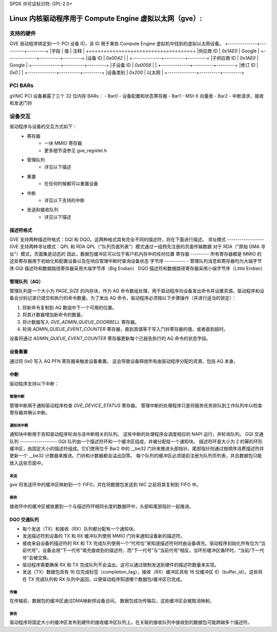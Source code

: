 SPDX 许可证标识符: GPL-2.0+

==============================================================
Linux 内核驱动程序用于 Compute Engine 虚拟以太网（gve）:
==============================================================

支持的硬件
===================
GVE 驱动程序绑定到一个 PCI 设备 ID，该 ID 用于某些 Compute Engine 虚拟机中找到的虚拟以太网设备。
+--------------+----------+---------+
|字段          | 值       | 注释     |
+==============+==========+=========+
|供应商 ID     | `0x1AE0` | Google  |
+--------------+----------+---------+
|设备 ID       | `0x0042` |         |
+--------------+----------+---------+
|子供应商 ID   | `0x1AE0` | Google  |
+--------------+----------+---------+
|子设备 ID     | `0x0058` |         |
+--------------+----------+---------+
|修订 ID       | `0x0`    |         |
+--------------+----------+---------+
|设备类别      | `0x200`  | 以太网  |
+--------------+----------+---------+

PCI BARs
========
gVNIC PCI 设备暴露了三个 32 位内存 BARs：
- Bar0 - 设备配置和状态寄存器
- Bar1 - MSI-X 向量表
- Bar2 - 中断请求、接收和发送门铃

设备交互
===================
驱动程序与设备的交互方式如下：
 - 寄存器
    - 一块 MMIO 寄存器
    - 更多细节请参见 gve_register.h
 - 管理队列
    - 详见以下描述
 - 重置
    - 在任何时候都可以重置设备
 - 中断
    - 详见以下支持的中断
 - 发送和接收队列
    - 详见以下描述

描述符格式
------------------
GVE 支持两种描述符格式：GQI 和 DQO。这两种格式具有完全不同的描述符，将在下面进行描述。
寻址模式
------------------
GVE 支持两种寻址模式：QPL 和 RDA
QPL（"队列页面列表"）模式通过一组预先注册的页面传输数据
对于 RDA（"原始 DMA 寻址"）模式，页面集是动态的
因此，数据包缓冲区可以位于客户机内存中的任何位置
寄存器
---------
所有寄存器都是 MMIO 的
这些寄存器用于初始化和配置设备以及在响应管理中断时查询设备状态
字节序
----------
- 管理队列消息和寄存器均为大端字节序
GQI 描述符和数据路径寄存器采用大端字节序（Big Endian）
DQO 描述符和数据路径寄存器采用小端字节序（Little Endian）

管理队列（AQ）
-----------------
管理队列是一个大小为 `PAGE_SIZE` 的内存块，作为 AQ 命令数组处理，用于驱动程序向设备发出命令并设置资源。驱动程序和设备会分别记录已提交和执行的命令数量。为了发出 AQ 命令，驱动程序必须按以下步骤操作（并进行适当的锁定）：

1. 将新命令复制到 AQ 数组中下一个可用的位置。
2. 将其计数器增加新命令的数量。
3. 将计数器写入 `GVE_ADMIN_QUEUE_DOORBELL` 寄存器。
4. 轮询 `ADMIN_QUEUE_EVENT_COUNTER` 寄存器，直到其值等于写入门铃寄存器的值，或者直到超时。

设备将通过 `ADMIN_QUEUE_EVENT_COUNTER` 寄存器更新每个已报告执行的 AQ 命令的状态字段。

设备重置
---------
通过将 0x0 写入 AQ PFN 寄存器来触发设备重置。
这会导致设备释放所有由驱动程序分配的资源，包括 AQ 本身。

中断
----------
驱动程序支持以下中断：

管理中断
~~~~~~~~~~
管理中断用于通知驱动程序检查 `GVE_DEVICE_STATUS` 寄存器。
管理中断的处理程序只是将服务任务排队到工作队列中以检查寄存器并确认中断。

通知块中断
~~~~~~~~~~~~
通知块中断用于告知驱动程序轮询与该中断相关的队列。
这些中断的处理程序会调度相应的 NAPI 运行，并轮询队列。
GQI 交通队列
------------------
GQI 队列由一个描述符环和一个缓冲区组成，并被分配给一个通知块。
描述符环是大小为 2 的幂的环形缓冲区，由固定大小的描述符组成。它们使用位于 Bar2 中的 __be32 门铃来推进头部指针。尾部指针则通过按顺序消费描述符并更新一个 __be32 计数器来推进。门铃和计数器都会溢出回零。
每个队列的缓冲区必须提前注册为队列页列表，并且数据包只能放入这些页面中。

发送
~~~~~~~~
gve 将发送环中的缓冲区映射到一个 FIFO，并在将数据包发送到 NIC 之前将其复制到 FIFO 中。

接收
~~~~~~~
接收环中的缓冲区被放置到一个与描述符环相同长度的数据环中，头部和尾部指针一起推进。

DQO 交通队列
------------------
- 每个发送（TX）和接收（RX）队列都分配有一个通知块。
- 发送描述符到设备的 TX 和 RX 缓冲队列使用 MMIO 门铃来通知设备新的描述符。
- 接收来自设备的描述符的 RX 和 TX 完成队列使用一个“代号位”来知道描述符何时由设备填充。驱动程序初始化所有位为“当前代号”。设备会用“下一代号”填充接收到的描述符，而“下一代号”与“当前代号”相反。当环形缓冲区循环时，“当前/下一代号”会被交换。
- 驱动程序需要确保 RX 和 TX 完成队列不会溢出。这可以通过限制发送到硬件的描述符数量来实现。
- 发送（TX）数据包具有 16 位完成标签（completion_tag），接收（RX）缓冲区具有 16 位缓冲区 ID（buffer_id）。这些将在 TX 完成队列和 RX 队列中返回，以便驱动程序知道哪个数据包/缓冲区已完成。
传输
~~~~~~
在传输前，数据包的缓冲区通过DMA映射供设备访问。
数据包成功传输后，这些缓冲区会被取消映射。

接收
~~~~~~
驱动程序将固定大小的缓冲区发布到硬件的接收缓冲区队列上。在关联的接收队列中接收到的数据包可能跨越多个描述符。
